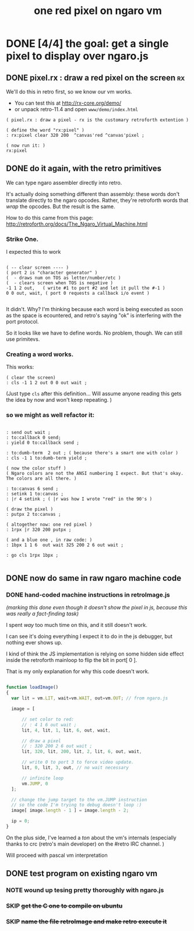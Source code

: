 #+TITLE: one red pixel on ngaro vm
#+INFOJS_OPT: view:info toc:nil

* COMMENT
These were notes I took as I attempted to get a pixel to display using ngaro.js,
working entirely in "machine code" -- that is, directly editing the array in
retroImage.js

* DONE [4/4] the goal: get a single pixel to display over ngaro.js
** DONE pixel.rx : draw a red pixel on the screen                       :rx:

We'll do this in retro first, so we know our vm works.

- You can test this at http://rx-core.org/demo/
- or unpack retro-11.4 and open ~www/demo/index.html~

#+begin_src retro
( pixel.rx : draw a pixel - rx is the customary retroforth extention )

( define the word "rx:pixel" )
: rx:pixel clear 320 200  ^canvas'red ^canvas'pixel ;

( now run it: )
rx:pixel
#+end_src

** DONE do it again, with the retro primitives

We can type ngaro assembler directly into retro.

It's actually doing something different than assembly: these words don't translate directly to the ngaro opcodes. Rather, they're retroforth words that /wrap/ the opcodes. But the result is the same.

How to do this came from this page:
  http://retroforth.org/docs/The_Ngaro_Virtual_Machine.html


*** Strike One.

I expected this to work

#+begin_src retro

( -- clear screen ---- )
( port 2 is "character generator" )
(  - draws num on TOS as letter/number/etc )
(  - clears screen when TOS is negative )
-1 1 2 out,   ( write #1 to port #2 and let it pull the #-1 )
0 0 out, wait, ( port 0 requests a callback i/o event )

#+end_src


It didn't. Why? I'm thinking because each word is being executed as soon as the space is ecountered, and retro's saying "ok" is interfering with the port protocol.

So it looks like we have to define words. No problem, though. We can still use primitevs.

*** Creating a word works.

This works:

#+begin_src retro
( clear the screen)
: cls -1 1 2 out 0 0 out wait ;
#+end_src

(Just type ~cls~ after this definition... Will assume anyone reading this gets the idea by now and won't keep repeating. )

*** so we might as well refactor it:

#+begin_src retro

: send out wait ;
: to:callback 0 send;
: yield 0 to:callback send ;

: to:dumb-term  2 out ; ( because there's a smart one with color )
: cls -1 1 to:dumb-term yield ;

( now the color stuff )
( Ngaro colors are not the ANSI numbering I expect. But that's okay. The colors are all there. )

: to:canvas 6 send ;
: setink 1 to:canvas ;
: |r 4 setink ; ( |r was how I wrote "red" in the 90's )

( draw the pixel )
: putpx 2 to:canvas ;

( altogether now: one red pixel )
: 1rpx |r 320 200 putpx ;

( and a blue one , in raw code: )
: 1bpx 1 1 6  out wait 325 200 2 6 out wait ;

: go cls 1rpx 1bpx ;

#+end_src

** DONE now do same in raw ngaro machine code
*** DONE hand-coded machine instructions in retroImage.js
:PROPERTIES:
:TS: <2012-08-02 07:34PM>
:ID: 8gkg3o50ntf0
:END:

/(marking this done even though it doesn't show the pixel in js, because this was really a fact-finding task)/

I spent /way/ too much time on this, and it still doesn't work.

I can see it's doing everything I expect it to do in the js debugger, but nothing ever shows up.

I kind of think the JS implementation is relying on some hidden side effect inside the retroforth mainloop to flip the bit in port[ 0 ].

That is my only explanation for why this code doesn't work.

#+begin_src javascript

function loadImage()
{
  var lit = vm.LIT, wait=vm.WAIT, out=vm.OUT; // from ngaro.js

  image = [

      // set color to red:
      // : 4 1 6 out wait ;
      lit, 4, lit, 1, lit, 6, out, wait,

      // draw a pixel
      // : 320 200 2 6 out wait ;
      lit, 320, lit, 200, lit, 2, lit, 6, out, wait,

      // write 0 to port 3 to force video update.
      lit, 0, lit, 3, out, // no wait necessary

      // infinite loop
      vm.JUMP, 0
  ];

  // change the jump target to the vm.JUMP instruction
  // so the code I'm trying to debug doesn't loop :)
  image[ image.length - 1 ] = image.length - 2;

  ip = 0;
}

#+end_src

On the plus side, I've learned a /ton/ about the vm's internals (especially thanks to crc (retro's main developer) on the #retro IRC channel. )

Will proceed with pascal vm interpretation

** DONE test program on existing ngaro vm
*** NOTE wound up tesing pretty thoroughly with ngaro.js
*** SKIP +get the C one to compile on ubuntu+
*** SKIP +name the file retroImage and make retro execute it+
